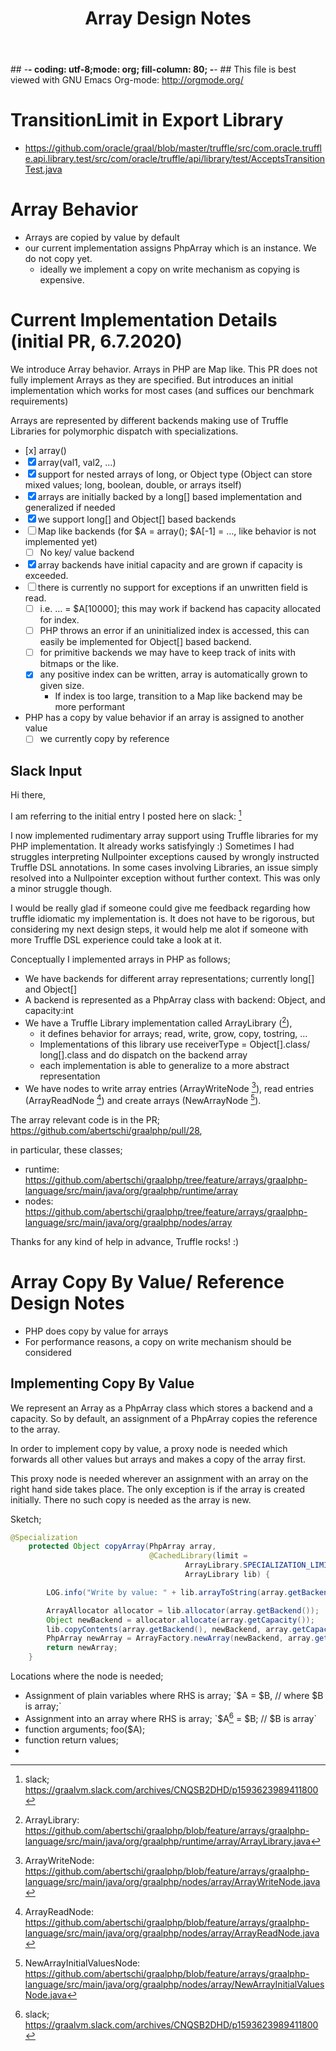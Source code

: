 ## -*- coding: utf-8;mode: org; fill-column: 80;  -*-
## This file is best viewed with GNU Emacs Org-mode: http://orgmode.org/

#+TITLE: Array Design Notes

* TransitionLimit in Export Library
- https://github.com/oracle/graal/blob/master/truffle/src/com.oracle.truffle.api.library.test/src/com/oracle/truffle/api/library/test/AcceptsTransitionTest.java

* Array Behavior
- Arrays are copied by value by default
- our current implementation assigns PhpArray which is an instance. We do not copy yet.
  - ideally we implement a copy on write mechanism as copying is expensive.

* Current Implementation Details (initial PR, 6.7.2020)
We introduce Array behavior. Arrays in PHP are Map like. This PR does not fully
implement Arrays as they are specified.  But introduces an initial
implementation which works for most cases (and suffices our benchmark requirements)

Arrays are represented by different backends making use of Truffle Libraries for
polymorphic dispatch with specializations.

- [x] array()
- [X] array(val1, val2, ...)
- [X] support for nested arrays of long, or Object type (Object can store mixed values; long, boolean, double, or arrays itself)
- [X] arrays are initially backed by a long[] based implementation and generalized if needed
- [X] we support long[] and Object[] based backends
- [ ] Map like backends (for $A = array(); $A[-1] = ..., like behavior is not implemented yet)
  - [ ] No key/ value backend
- [X] array backends have initial capacity and are grown if capacity is exceeded.
- [ ] there is currently no support for exceptions if an unwritten field is read.
  - [ ] i.e. ... = $A[10000]; this may work if backend has capacity allocated for index.
  - [ ] PHP throws an error if an uninitialized index is accessed, this can easily be implemented for Object[] based backend.
  - [ ] for primitive backends we may have to keep track of inits with bitmaps or the like.
  - [X] any positive index can be written, array is automatically grown to given size.
    - If index is too large, transition to a Map like backend may be more performant  
- PHP has a copy by value behavior if an array is assigned to another value
  - [ ] we currently copy by reference

** Slack Input 
Hi there,

I am referring to the initial entry I posted here on slack: [0] 

I now implemented rudimentary array support using Truffle libraries for my PHP
implementation. It already works satisfyingly :) Sometimes I had
struggles interpreting Nullpointer exceptions caused by wrongly instructed
Truffle DSL annotations.  In some cases involving Libraries, an issue simply
resolved into a Nullpointer exception without further context.
This was only a minor struggle though.

I would be really glad if someone could give me feedback regarding how truffle
idiomatic my implementation is. It does not have to be rigorous, but
considering my next design steps, it would help me alot if someone with more Truffle DSL
experience could take a look at it.

Conceptually I implemented arrays in PHP as follows;
- We have backends for different array representations; currently long[] and Object[]
- A backend is represented as a PhpArray class with backend: Object, and capacity:int
- We have a Truffle Library implementation called ArrayLibrary ([1]),
  - it defines behavior for arrays; read, write, grow, copy, tostring, ...
  - Implementations of this library use receiverType = Object[].class/
    long[].class and do dispatch on the backend array
  - each implementation is able to generalize to a more abstract representation
    
- We have nodes to write array entries (ArrayWriteNode [2]), read entries
  (ArrayReadNode [3]) and create arrays (NewArrayNode [4]).

The array relevant code is in the PR;
https://github.com/abertschi/graalphp/pull/28,

in particular, these classes;
- runtime: https://github.com/abertschi/graalphp/tree/feature/arrays/graalphp-language/src/main/java/org/graalphp/runtime/array
- nodes: https://github.com/abertschi/graalphp/tree/feature/arrays/graalphp-language/src/main/java/org/graalphp/nodes/array

Thanks for any kind of help in advance, Truffle rocks! :)

[0] slack;  https://graalvm.slack.com/archives/CNQSB2DHD/p1593623989411800
[1] ArrayLibrary: https://github.com/abertschi/graalphp/blob/feature/arrays/graalphp-language/src/main/java/org/graalphp/runtime/array/ArrayLibrary.java
[2] ArrayWriteNode: https://github.com/abertschi/graalphp/blob/feature/arrays/graalphp-language/src/main/java/org/graalphp/nodes/array/ArrayWriteNode.java
[3] ArrayReadNode: https://github.com/abertschi/graalphp/blob/feature/arrays/graalphp-language/src/main/java/org/graalphp/nodes/array/ArrayReadNode.java
[4] NewArrayInitialValuesNode: https://github.com/abertschi/graalphp/blob/feature/arrays/graalphp-language/src/main/java/org/graalphp/nodes/array/NewArrayInitialValuesNode.java

* Array Copy By Value/ Reference Design Notes
- PHP does copy by value for arrays
- For performance reasons, a copy on write mechanism should be considered

** Implementing Copy By Value
We represent an Array as a PhpArray class which stores a backend and a capacity.
So by default, an assignment of a PhpArray copies the reference to the array.

In order to implement copy by value, a proxy node is needed which forwards all
other values but arrays and makes a copy of the array first.


This proxy node is needed wherever an assignment with an array on the right hand side takes place.
The only exception is if the array is created initially. There no such copy is needed as the array is new.

Sketch;
#+begin_src java
@Specialization
    protected Object copyArray(PhpArray array,
                               @CachedLibrary(limit =
                                       ArrayLibrary.SPECIALIZATION_LIMIT)
                                       ArrayLibrary lib) {

        LOG.info("Write by value: " + lib.arrayToString(array.getBackend()));

        ArrayAllocator allocator = lib.allocator(array.getBackend());
        Object newBackend = allocator.allocate(array.getCapacity());
        lib.copyContents(array.getBackend(), newBackend, array.getCapacity());
        PhpArray newArray = ArrayFactory.newArray(newBackend, array.getCapacity());
        return newArray;
    }

#+end_src

Locations where the node is needed;
- Assignment of plain variables where RHS is array; `$A = $B, // where $B is array;`
- Assignment into an array where RHS is array; `$A[0] = $B; // $B is array`
- function arguments; foo($A);
- function return values;
- 



